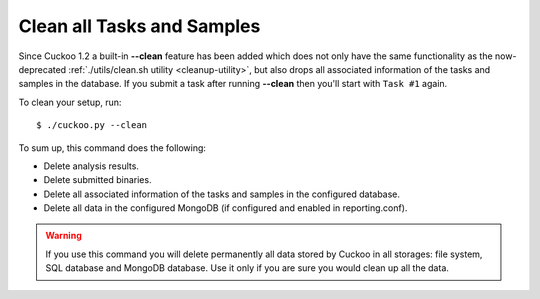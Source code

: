 .. _cuckoo-clean:

===========================
Clean all Tasks and Samples
===========================

Since Cuckoo 1.2 a built-in **--clean** feature has been added which does not
only have the same functionality as the now-deprecated :ref:`./utils/clean.sh
utility <cleanup-utility>`, but also drops all associated information of the
tasks and samples in the database. If you submit a task after running
**--clean** then you'll start with ``Task #1`` again.

To clean your setup, run::

    $ ./cuckoo.py --clean

To sum up, this command does the following:

* Delete analysis results.
* Delete submitted binaries.
* Delete all associated information of the tasks and samples in the configured database.
* Delete all data in the configured MongoDB (if configured and enabled in reporting.conf).

.. warning::
   If you use this command you will delete permanently all data stored by Cuckoo in all
   storages: file system, SQL database and MongoDB database. Use it only if you are sure
   you would clean up all the data.
